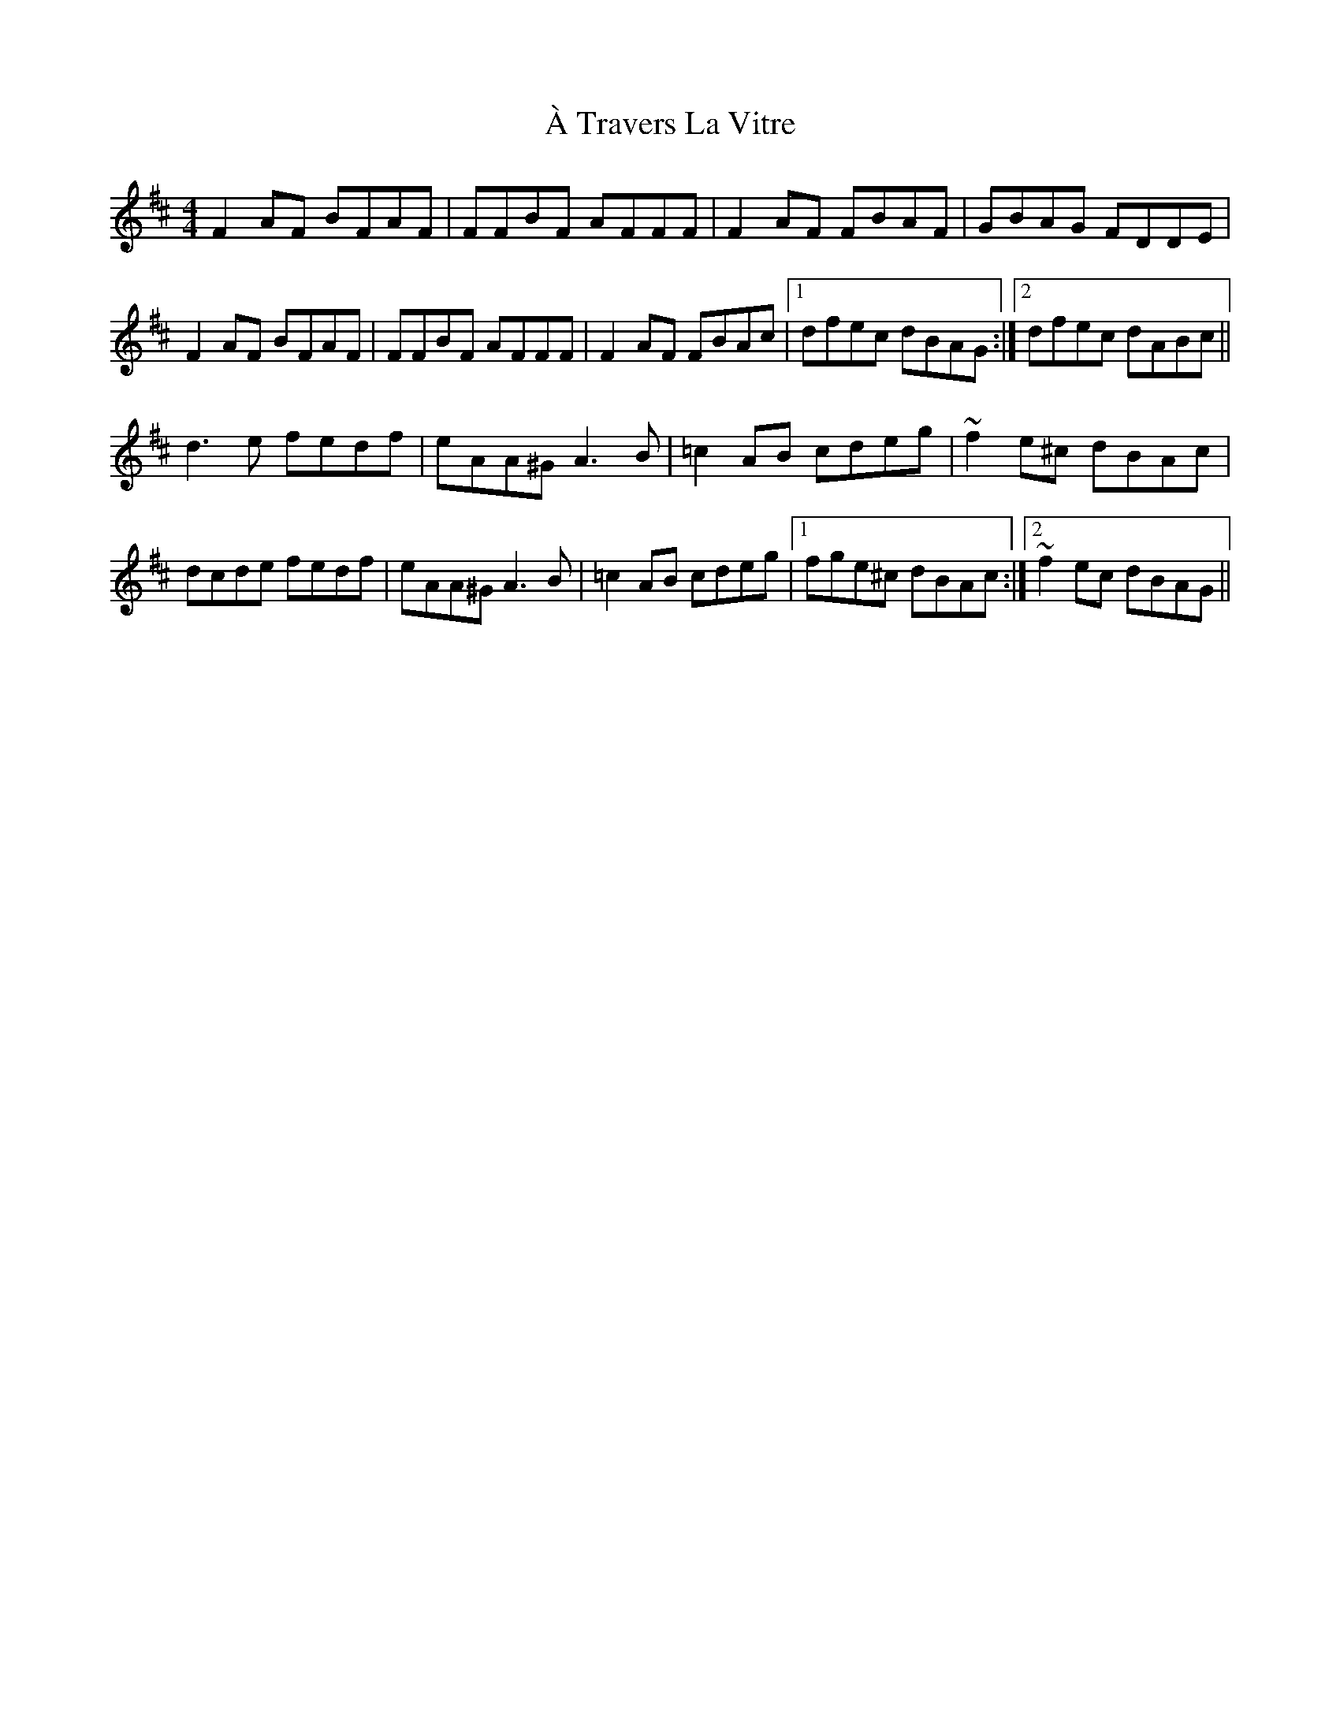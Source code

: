 X: 398
T: À Travers La Vitre
R: reel
M: 4/4
K: Dmajor
F2AF BFAF|FFBF AFFF|F2AF FBAF|GBAG FDDE|
F2AF BFAF|FFBF AFFF|F2AF FBAc|1 dfec dBAG:|2 dfec dABc||
d3e fedf|eAA^G A3B|=c2AB cdeg|~f2e^c dBAc|
dcde fedf|eAA^G A3B|=c2AB cdeg|1 fge^c dBAc:|2 ~f2ec dBAG||

